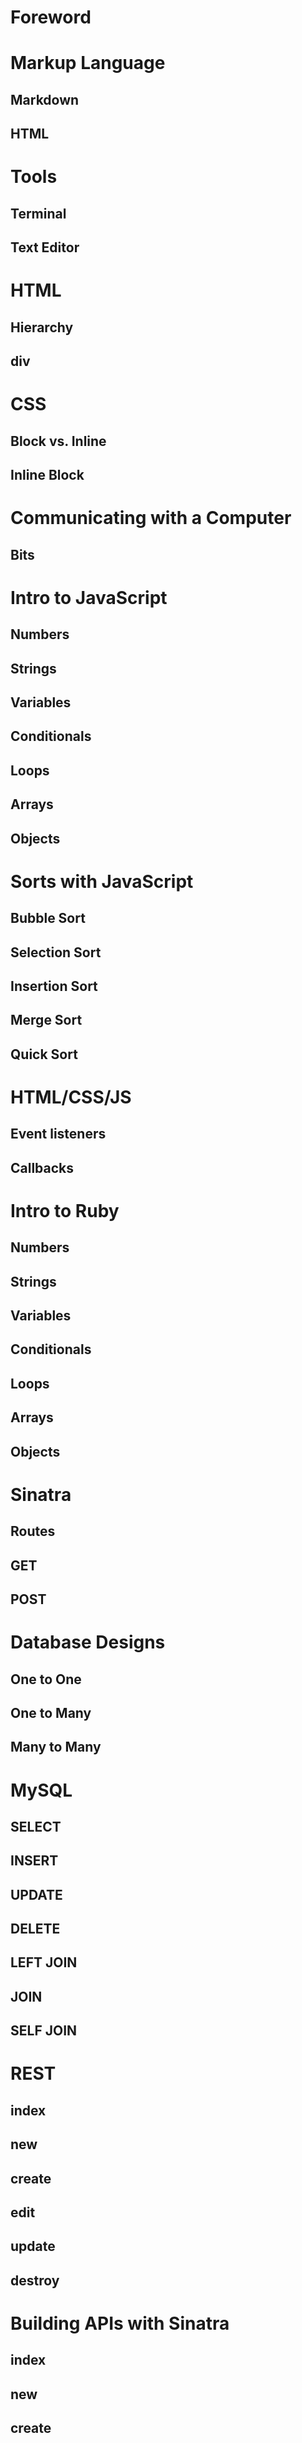 * Foreword
* Markup Language
** Markdown
** HTML
* Tools
** Terminal
** Text Editor
* HTML
** Hierarchy
** div
* CSS
** Block vs. Inline
** Inline Block
* Communicating with a Computer
** Bits
* Intro to JavaScript
** Numbers
** Strings
** Variables
** Conditionals
** Loops
** Arrays
** Objects
* Sorts with JavaScript
** Bubble Sort
** Selection Sort
** Insertion Sort
** Merge Sort
** Quick Sort
* HTML/CSS/JS
** Event listeners
** Callbacks
* Intro to Ruby
** Numbers
** Strings
** Variables
** Conditionals
** Loops
** Arrays
** Objects
* Sinatra
** Routes
** GET
** POST
* Database Designs
** One to One
** One to Many
** Many to Many
* MySQL
** SELECT
** INSERT
** UPDATE
** DELETE
** LEFT JOIN
** JOIN
** SELF JOIN
* REST
** index
** new
** create
** edit
** update
** destroy
* Building APIs with Sinatra
** index
** new
** create
** edit
** update
** destroy
* Ajax and APIs 
** $.get
** $.post
** $.ajax
* Rails I
** App structure
*** app
**** models
**** controllers
**** views
*** assets
**** stylesheets
**** javascripts
**** images
*** config/routes.rb
** Routes
** Controllers
*** ApplicationController
** Views
** Models
*** ActiveRecord::Base
*** Migrations
*** Validations
** MVC
*** Error driven flow
** REST
*** index
*** new
*** create
*** edit
*** update
*** destroy
* Rails II
** Authentication
*** Sign in
*** Sign up
** Channels
** Fans
* Rails III
** RSpec
** RSpec Rails
** Capybara
** Acceptance Tests
** Unit Tests
* Real-time Applications
** Node.js
** Socket.io
* Livestreaming with Wowza
** Transcoder
** Wowza Streaming Engine
** JWPlayer
** Deployment
* Payments with Stripe
** Checkout
** Connect
* Deployment with Heroku
** Sinatra
** Rails
** Add-ons
